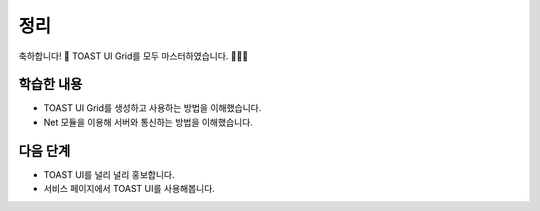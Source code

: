 ###################
정리
###################


축하합니다! 🎉 TOAST UI Grid를 모두 마스터하였습니다. 👏👏👏


학습한 내용
=================

* TOAST UI Grid를 생성하고 사용하는 방법을 이해했습니다.
* Net 모듈을 이용해 서버와 통신하는 방법을 이해했습니다.


다음 단계
=================

* TOAST UI를 널리 널리 홍보합니다.
* 서비스 페이지에서 TOAST UI를 사용해봅니다.
